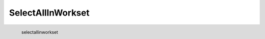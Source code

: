 SelectAllInWorkset
*********************

.. figure:: _static/selectallinworkset.png
   :align: left

   selectallinworkset